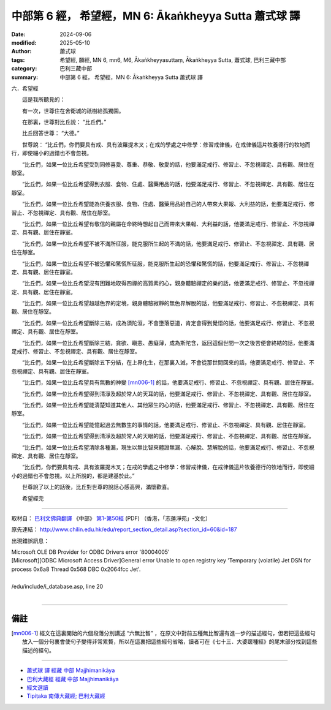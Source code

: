 中部第 6 經， 希望經，MN 6: Ākaṅkheyya Sutta 蕭式球 譯
====================================================================

:date: 2024-09-06
:modified: 2025-05-10
:author: 蕭式球
:tags: 希望經, 願經, MN 6, mn6, M6, Ākaṅkheyyasuttaṃ, Ākaṅkheyya Sutta, 蕭式球, 巴利三藏中部
:category: 巴利三藏中部
:summary: 中部第 6 經， 希望經，MN 6: Ākaṅkheyya Sutta 蕭式球 譯

六．希望經
　　
　　這是我所聽見的：

　　有一次，世尊住在舍衛城的祇樹給孤獨園。

　　在那裏，世尊對比丘說： “比丘們。”

　　比丘回答世尊： “大德。”

　　世尊說： “比丘們，你們要具有戒、具有波羅提木叉；在戒的學處之中修學：修習戒律儀，在戒律儀這片牧養德行的牧地而行，即使細小的過錯也不會忽視。

　　“比丘們，如果一位比丘希望受到同修喜愛、尊重、恭敬、敬愛的話，他要滿足戒行、修習止、不忽視禪定、具有觀、居住在靜室。

　　“比丘們，如果一位比丘希望得到衣服、食物、住處、醫藥用品的話，他要滿足戒行、修習止、不忽視禪定、具有觀、居住在靜室。

　　“比丘們，如果一位比丘希望能為供養衣服、食物、住處、醫藥用品給自己的人帶來大果報、大利益的話，他要滿足戒行、修習止、不忽視禪定、具有觀、居住在靜室。

　　“比丘們，如果一位比丘希望有敬信的親屬在命終時想起自己而帶來大果報、大利益的話，他要滿足戒行、修習止、不忽視禪定、具有觀、居住在靜室。

　　“比丘們，如果一位比丘希望不被不滿所征服，能克服所生起的不滿的話，他要滿足戒行、修習止、不忽視禪定、具有觀、居住在靜室。

　　“比丘們，如果一位比丘希望不被恐懼和驚慌所征服，能克服所生起的恐懼和驚慌的話，他要滿足戒行、修習止、不忽視禪定、具有觀、居住在靜室。

　　“比丘們，如果一位比丘希望沒有困難地取得四禪的高質素的心，親身體驗禪定的樂的話，他要滿足戒行、修習止、不忽視禪定、具有觀、居住在靜室。

　　“比丘們，如果一位比丘希望超越色界的定境，親身體驗寂靜的無色界解脫的話，他要滿足戒行、修習止、不忽視禪定、具有觀、居住在靜室。

　　“比丘們，如果一位比丘希望斷除三結，成為須陀洹，不會墮落惡道，肯定會得到覺悟的話，他要滿足戒行、修習止、不忽視禪定、具有觀、居住在靜室。

　　“比丘們，如果一位比丘希望斷除三結，貪欲、瞋恚、愚癡薄，成為斯陀含，返回這個世間一次之後苦便會終結的話，他要滿足戒行、修習止、不忽視禪定、具有觀、居住在靜室。

　　“比丘們，如果一位比丘希望斷除五下分結，在上界化生，在那裏入滅，不會從那世間回來的話，他要滿足戒行、修習止、不忽視禪定、具有觀、居住在靜室。

　　“比丘們，如果一位比丘希望具有無數的神變 [mn006-1]_ 的話，他要滿足戒行、修習止、不忽視禪定、具有觀、居住在靜室。

　　“比丘們，如果一位比丘希望得到清淨及超於常人的天耳的話，他要滿足戒行、修習止、不忽視禪定、具有觀、居住在靜室。

　　“比丘們，如果一位比丘希望能清楚知道其他人、其他眾生的心的話，他要滿足戒行、修習止、不忽視禪定、具有觀、居住在靜室。

　　“比丘們，如果一位比丘希望能憶起過去無數生的事情的話，他要滿足戒行、修習止、不忽視禪定、具有觀、居住在靜室。

　　“比丘們，如果一位比丘希望得到清淨及超於常人的天眼的話，他要滿足戒行、修習止、不忽視禪定、具有觀、居住在靜室。

　　“比丘們，如果一位比丘希望清除各種漏，現生以無比智來體證無漏、心解脫、慧解脫的話，他要滿足戒行、修習止、不忽視禪定、具有觀、居住在靜室。

　　“比丘們，你們要具有戒、具有波羅提木叉；在戒的學處之中修學：修習戒律儀，在戒律儀這片牧養德行的牧地而行，即使細小的過錯也不會忽視。以上所說的，都是建基於此。”

　　世尊說了以上的話後，比丘對世尊的說話心感高興，滿懷歡喜。
　　
　　希望經完

------

取材自： `巴利文佛典翻譯 <https://www.chilin.org/news/news-detail.php?id=202&type=2>`__ 《中部》 `第1-第50經 <https://www.chilin.org/upload/culture/doc/1666608309.pdf>`_ (PDF) （香港，「志蓮淨苑」-文化）

原先連結： http://www.chilin.edu.hk/edu/report_section_detail.asp?section_id=60&id=187 

出現錯誤訊息：

| Microsoft OLE DB Provider for ODBC Drivers error '80004005'
| [Microsoft][ODBC Microsoft Access Driver]General error Unable to open registry key 'Temporary (volatile) Jet DSN for process 0x6a8 Thread 0x568 DBC 0x2064fcc Jet'.
| 
| /edu/include/i_database.asp, line 20
| 

------

備註
~~~~~~~~

.. [mn006-1] 經文在這裏開始的六個段落分別講述 “六無比智” ，在原文中對前五種無比智還有進一步的描述經句，但若把這些經句放入一個分句裏會使句子變得非常累贅，所以在這裏把這些經句省略，讀者可在《七十三．大婆蹉種經》的尾末部分找到這些描述的經句。

------

- `蕭式球 譯 經藏 中部 Majjhimanikāya <{filename}majjhima-nikaaya-tr-by-siu-sk%zh.rst>`__

- `巴利大藏經 經藏 中部 Majjhimanikāya <{filename}majjhima-nikaaya%zh.rst>`__

- `經文選讀 <{filename}/articles/canon-selected/canon-selected%zh.rst>`__ 

- `Tipiṭaka 南傳大藏經; 巴利大藏經 <{filename}/articles/tipitaka/tipitaka%zh.rst>`__


..
  2025-05-10 rev. footnote
  09-08 finish, created on 2024-09-06
    old footnote: 巴利原文在這裏還有 “神變智” 的詳細描述，但是若把詳細的內容放入一個分句裏會使句子變得非常累贅，所以這裏把詳細的內容省略。讀者可在《沙門果經》第87段中看到那些略去的經文。隨後的四段經文也同樣地省略了 “天耳智” 、 “他心智” 、 “宿命智” 、 “天眼智” 的詳細內容，讀者可分別在《沙門果經》第89、91、93、95段中看到那些略去的經文。